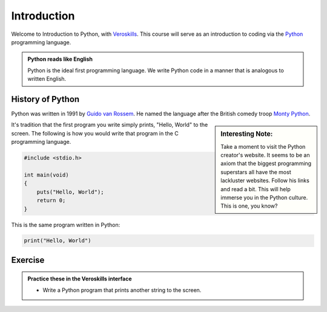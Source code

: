 Introduction
============

Welcome to Introduction to Python, with `Veroskills <https://veroskills.com>`_. This course will serve as an introduction to coding via the `Python <https://python.org>`_ programming language.

.. admonition:: Python reads like English

   Python is the ideal first programming language. We write Python code in a manner that is analogous to written English.

History of Python
++++++ 

Python was written in 1991 by `Guido van Rossem <https://gvanrossum.github.io/>`_. He named the language after the British comedy troop `Monty Python <http://montypython.com/>`_.

.. sidebar:: Interesting Note:

    Take a moment to visit the Python creator's website. It seems to be an axiom that the biggest programming superstars all have the most lackluster websites. Follow his links and read a bit. This will help immerse you in the Python culture. This is one, you know?

.. image:: ./images/guido.png
    :class: logo
    :width: 200px


It's tradition that the first program you write simply prints, "Hello, World" to the screen. The following is how you would write that program in the C programming language.

.. code-block:: c

    #include <stdio.h>

    int main(void)
    {
        puts("Hello, World");
        return 0;
    }

This is the same program written in Python:

.. code-block:: python

    print("Hello, World")


Exercise
++++++++

.. admonition:: Practice these in the Veroskills interface

   - Write a Python program that prints another string to the screen.